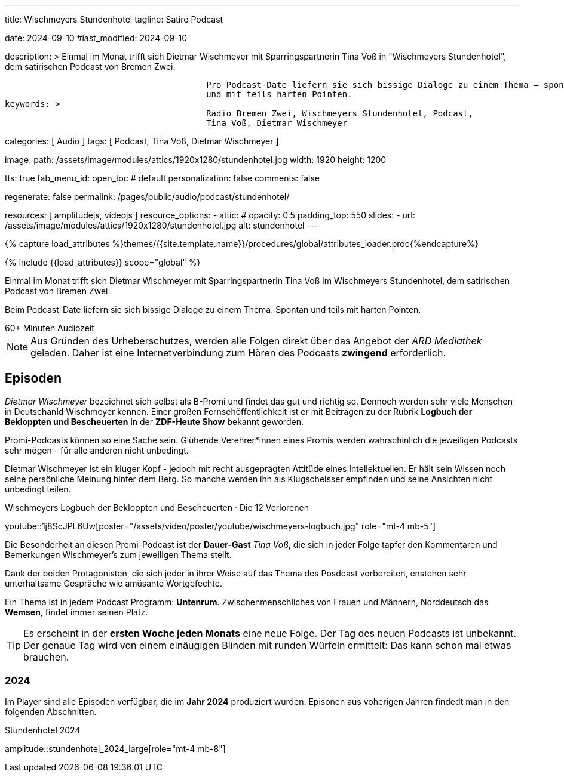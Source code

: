 ---
title:                                  Wischmeyers Stundenhotel
tagline:                                Satire Podcast

date:                                   2024-09-10
#last_modified:                         2024-09-10

description: >
                                        Einmal im Monat trifft sich Dietmar Wischmeyer mit Sparringspartnerin
                                        Tina Voß in "Wischmeyers Stundenhotel", dem satirischen Podcast von
                                        Bremen Zwei.

                                        Pro Podcast-Date liefern sie sich bissige Dialoge zu einem Thema – spontan
                                        und mit teils harten Pointen.
keywords: >
                                        Radio Bremen Zwei, Wischmeyers Stundenhotel, Podcast,
                                        Tina Voß, Dietmar Wischmeyer

categories:                             [ Audio ]
tags:                                   [ Podcast, Tina Voß, Dietmar Wischmeyer ]

image:
  path:                                 /assets/image/modules/attics/1920x1280/stundenhotel.jpg
  width:                                1920
  height:                               1200

tts:                                    true
fab_menu_id:                            open_toc                                # default
personalization:                        false
comments:                               false

regenerate:                             false
permalink:                              /pages/public/audio/podcast/stundenhotel/

resources:                              [ amplitudejs, videojs ]
resource_options:
  - attic:
#     opacity:                          0.5
      padding_top:                      550
      slides:
        - url:                          /assets/image/modules/attics/1920x1280/stundenhotel.jpg
          alt:                          stundenhotel
---

// Page Initializer
// =============================================================================
// Enable the Liquid Preprocessor
:page-liquid:

// Set (local) page attributes here
// -----------------------------------------------------------------------------
// :page--attr:                         <attr-value>
:time-num--string:                      60+
:time-de--string:                       Minuten
:time-de--description:                  Audiozeit

//  Load Liquid procedures
// -----------------------------------------------------------------------------
{% capture load_attributes %}themes/{{site.template.name}}/procedures/global/attributes_loader.proc{%endcapture%}

// Load page attributes
// -----------------------------------------------------------------------------
{% include {{load_attributes}} scope="global" %}

// Page content
// ~~~~~~~~~~~~~~~~~~~~~~~~~~~~~~~~~~~~~~~~~~~~~~~~~~~~~~~~~~~~~~~~~~~~~~~~~~~~~
[role="dropcap"]
Einmal im Monat trifft sich Dietmar Wischmeyer mit Sparringspartnerin
Tina Voß im Wischmeyers Stundenhotel, dem satirischen Podcast von
Bremen Zwei.

Beim Podcast-Date liefern sie sich bissige Dialoge zu einem Thema.
Spontan und teils mit harten Pointen.

[subs=attributes]
++++
<!-- div class="video-title">
  <i class="mdib mdi-bs-primary mdib-clock mdib-24px mr-2"></i>
  60+ Minuten Audiozeit
</div -->

<div class="video-title">
  <i class="mdi mdi-gray mdi-clock-time-five-outline mdi-24px mr-2"></i>
  {time-num--string} {time-de--string} {time-de--description}
</div>
++++

// Include sub-documents (if any)
// -----------------------------------------------------------------------------
[role="mt-5"]
[NOTE]
====
Aus Gründen des Urheberschutzes, werden alle Folgen direkt über das Angebot
der _ARD Mediathek_ geladen. Daher ist eine Internetverbindung zum Hören des
Podcasts *zwingend* erforderlich.
====


// Mit seiner satirischen Radiokolumne Wischmeyers Schwarzbuch ist er wöchentlich auf radioeins zu hören.

[role="mt-5"]
== Episoden

_Dietmar Wischmeyer_ bezeichnet sich selbst als B-Promi und findet das gut und
richtig so. Dennoch werden sehr viele Menschen in Deutschanld Wischmeyer
kennen. Einer großen Fernsehöffentlichkeit ist er mit Beiträgen zu der Rubrik
*Logbuch der Bekloppten und Bescheuerten* in der *ZDF-Heute Show* bekannt
geworden.

Promi-Podcasts können so eine Sache sein. Glühende Verehrer*innen eines Promis
werden wahrschinlich die jeweiligen Podcasts sehr mögen - für alle anderen nicht
unbedingt.

Dietmar Wischmeyer ist ein kluger Kopf - jedoch mit recht ausgeprägten Attitüde
eines Intellektuellen. Er hält sein Wissen noch seine persönliche Meinung
hinter dem Berg. So manche werden ihn als Klugscheisser empfinden und seine
Ansichten nicht unbedingt teilen.

.Wischmeyers Logbuch der Bekloppten und Bescheuerten · Die 12 Verlorenen
youtube::1j8ScJPL6Uw[poster="/assets/video/poster/youtube/wischmeyers-logbuch.jpg" role="mt-4 mb-5"]

Die Besonderheit an diesen Promi-Podcast ist der **Dauer-Gast** _Tina Voß_,
die sich in jeder Folge tapfer den Kommentaren und Bemerkungen Wischmeyer's
zum jeweiligen Thema stellt.

Dank der beiden Protagonisten, die sich jeder in ihrer Weise auf das Thema
des Posdcast vorbereiten, enstehen sehr unterhaltsame Gespräche wie amüsante
Wortgefechte.

Ein Thema ist in jedem Podcast Programm: *Untenrum*. Zwischenmenschliches von
Frauen und Männern, Norddeutsch das *Wemsen*, findet immer seinen Platz.

[role="mt-4"]
[TIP]
====
Es erscheint in der *ersten Woche jeden Monats* eine neue Folge. Der Tag des
neuen Podcasts ist unbekannt. Der genaue Tag wird von einem einäugigen
Blinden mit runden Würfeln ermittelt: Das kann schon mal etwas brauchen.
====


[role="mt-5"]
=== 2024

Im Player sind alle Episoden verfügbar, die im *Jahr 2024* produziert wurden.
Episonen aus voherigen Jahren findedt man in den folgenden Abschnitten.

.Stundenhotel 2024
amplitude::stundenhotel_2024_large[role="mt-4 mb-8"]
